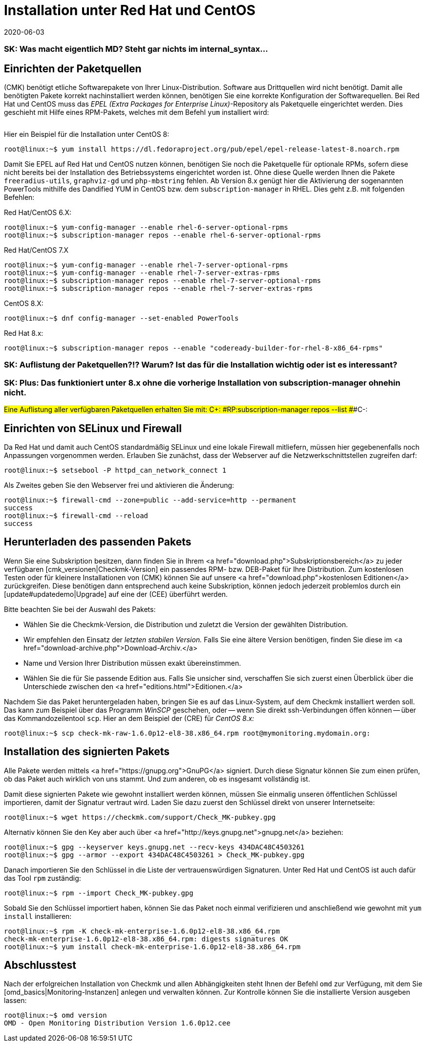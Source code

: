 = Installation unter Red Hat und CentOS
:revdate: 2020-06-03
:title: Details zur Installation auf Red Hat und CentOS
:description: Jede Distribution hat ihre Besondernheiten, die bei einer Softwareinstallation zu beachten sind. Hier wird im Detail beschrieben, was bei Red Hat und CentOS dafür benötigt wird.

### SK: Was macht eigentlich MD? Steht gar nichts im internal_syntax...

== Einrichten der Paketquellen

(CMK) benötigt etliche Softwarepakete von Ihrer Linux-Distribution. Software aus
Drittquellen wird nicht benötigt. Damit alle benötigten Pakete korrekt
nachinstalliert werden können, benötigen Sie eine korrekte Konfiguration der
Softwarequellen. Bei Red Hat und CentOS muss das _EPEL (Extra Packages for
Enterprise Linux)_-Repository als Paketquelle eingerichtet werden. Dies
geschieht mit Hilfe eines RPM-Pakets, welches mit dem Befehl `yum`
installiert wird:

[cols=10, options="header"]
|===

|Version
|Paketlink


|`6`
|`https://dl.fedoraproject.org/pub/epel/epel-release-latest-6.noarch.rpm`


|`7`
|`https://dl.fedoraproject.org/pub/epel/epel-release-latest-7.noarch.rpm`


|`8`
|`https://dl.fedoraproject.org/pub/epel/epel-release-latest-8.noarch.rpm`

|===

Hier ein Beispiel für die Installation unter CentOS 8:

[source,bash]
----
root@linux:~$ yum install https://dl.fedoraproject.org/pub/epel/epel-release-latest-8.noarch.rpm
----

Damit Sie EPEL auf Red Hat und CentOS nutzen können, benötigen Sie noch die
Paketquelle für optionale RPMs, sofern diese nicht bereits bei der Installation
des Betriebssystems eingerichtet worden ist. Ohne diese Quelle werden Ihnen die
Pakete `freeradius-utils`, `graphviz-gd` und
`php-mbstring` fehlen. Ab Version 8.x genügt hier die Aktivierung der
sogenannten PowerTools mithilfe des Dandified YUM in CentOS bzw. dem
`subscription-manager` in RHEL. Dies geht z.B. mit folgenden Befehlen:

Red Hat/CentOS 6.X:

[source,bash]
----
root@linux:~$ yum-config-manager --enable rhel-6-server-optional-rpms
root@linux:~$ subscription-manager repos --enable rhel-6-server-optional-rpms
----

Red Hat/CentOS 7.X

[source,bash]
----
root@linux:~$ yum-config-manager --enable rhel-7-server-optional-rpms
root@linux:~$ yum-config-manager --enable rhel-7-server-extras-rpms
root@linux:~$ subscription-manager repos --enable rhel-7-server-optional-rpms
root@linux:~$ subscription-manager repos --enable rhel-7-server-extras-rpms
----

CentOS 8.X:

[source,bash]
----
root@linux:~$ dnf config-manager --set-enabled PowerTools
----

Red Hat 8.x:

[source,bash]
----
root@linux:~$ subscription-manager repos --enable "codeready-builder-for-rhel-8-x86_64-rpms"
----

### SK: Auflistung der Paketquellen?!? Warum? Ist das für die Installation wichtig oder ist es interessant?
### SK: Plus: Das funktioniert unter 8.x ohne die vorherige Installation von subscription-manager ohnehin nicht.
###Eine Auflistung aller verfügbaren Paketquellen erhalten Sie mit:
###
###C+:
###RP:subscription-manager repos --list
###C-:


== Einrichten von SELinux und Firewall

Da Red Hat und damit auch CentOS standardmäßig SELinux und eine lokale Firewall
mitliefern, müssen hier gegebenenfalls noch Anpassungen vorgenommen werden.
Erlauben Sie zunächst, dass der Webserver auf die Netzwerkschnittstellen
zugreifen darf:

[source,bash]
----
root@linux:~$ setsebool -P httpd_can_network_connect 1
----

Als Zweites geben Sie den Webserver frei und aktivieren die Änderung:

[source,bash]
----
root@linux:~$ firewall-cmd --zone=public --add-service=http --permanent
success
root@linux:~$ firewall-cmd --reload
success
----


== Herunterladen des passenden Pakets

Wenn Sie eine Subskription besitzen, dann finden Sie in Ihrem <a
href="download.php">Subskriptionsbereich</a> zu jeder verfügbaren
[cmk_versionen|Checkmk-Version] ein passendes RPM- bzw. DEB-Paket für Ihre
Distribution. Zum kostenlosen Testen oder für kleinere Installationen von
(CMK) können Sie auf unsere <a href="download.php">kostenlosen Editionen</a>
zurückgreifen. Diese benötigen dann entsprechend auch keine Subskription,
können jedoch jederzeit problemlos durch ein [update#updatedemo|Upgrade]
auf eine der (CEE) überführt werden.

Bitte beachten Sie bei der Auswahl des Pakets:

* Wählen Sie die Checkmk-Version, die Distribution und zuletzt die Version der gewählten Distribution.
* Wir empfehlen den Einsatz der _letzten stabilen Version._ Falls Sie eine ältere Version benötigen, finden Sie diese im <a href="download-archive.php">Download-Archiv.</a>
* Name und Version Ihrer Distribution müssen exakt übereinstimmen.
* Wählen Sie die für Sie passende Edition aus. Falls Sie unsicher sind, verschaffen Sie sich zuerst einen Überblick über die Unterschiede zwischen den <a href="editions.html">Editionen.</a>

Nachdem Sie das Paket heruntergeladen haben, bringen Sie es auf das
Linux-System, auf dem Checkmk installiert werden soll. Das kann zum Beispiel über
das Programm _WinSCP_ geschehen, oder -- wenn Sie direkt ssh-Verbindungen
öffen können -- über das Kommandozeilentool `scp`. Hier an dem Beispiel
der (CRE) für _CentOS 8.x:_

[source,bash]
----
root@linux:~$ scp check-mk-raw-1.6.0p12-el8-38.x86_64.rpm root@mymonitoring.mydomain.org:
----


[#signed]
== Installation des signierten Pakets

Alle Pakete werden mittels <a href="https://gnupg.org">GnuPG</a> signiert.
Durch diese Signatur können Sie zum einen prüfen, ob das Paket auch wirklich von uns stammt.
Und zum anderen, ob es insgesamt vollständig ist.

Damit diese signierten Pakete wie gewohnt installiert werden können,
müssen Sie einmalig unseren öffentlichen Schlüssel importieren, damit
der Signatur vertraut wird. Laden Sie dazu zuerst den Schlüssel
direkt von unserer Internetseite:

[source,bash]
----
root@linux:~$ wget https://checkmk.com/support/Check_MK-pubkey.gpg
----

Alternativ können Sie den Key aber auch über <a href="http://keys.gnupg.net">gnupg.net</a>
beziehen:

[source,bash]
----
root@linux:~$ gpg --keyserver keys.gnupg.net --recv-keys 434DAC48C4503261
root@linux:~$ gpg --armor --export 434DAC48C4503261 > Check_MK-pubkey.gpg
----

Danach importieren Sie den Schlüssel in die Liste der vertrauenswürdigen
Signaturen. Unter Red Hat und CentOS ist auch dafür das Tool `rpm`
zuständig:

[source,bash]
----
root@linux:~$ rpm --import Check_MK-pubkey.gpg
----

Sobald Sie den Schlüssel importiert haben, können Sie das Paket noch einmal
verifizieren und anschließend wie gewohnt mit `yum install` installieren:

[source,bash]
----
root@linux:~$ rpm -K check-mk-enterprise-1.6.0p12-el8-38.x86_64.rpm
check-mk-enterprise-1.6.0p12-el8-38.x86_64.rpm: digests signatures OK
root@linux:~$ yum install check-mk-enterprise-1.6.0p12-el8-38.x86_64.rpm
----


== Abschlusstest

Nach der erfolgreichen Installation von Checkmk und allen Abhängigkeiten
steht Ihnen der Befehl `omd` zur Verfügung, mit dem Sie
[omd_basics|Monitoring-Instanzen] anlegen und verwalten können. Zur Kontrolle
können Sie die installierte Version ausgeben lassen:

[source,bash]
----
root@linux:~$ omd version
OMD - Open Monitoring Distribution Version 1.6.0p12.cee
----